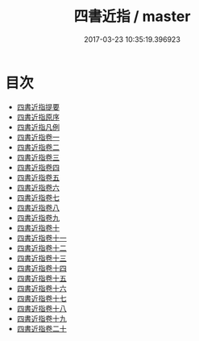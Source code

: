 #+TITLE: 四書近指 / master
#+DATE: 2017-03-23 10:35:19.396923
* 目次
 - [[file:KR1h0054_000.txt::000-1a][四書近指提要]]
 - [[file:KR1h0054_000.txt::000-3a][四書近指原序]]
 - [[file:KR1h0054_000.txt::000-5a][四書近指凡例]]
 - [[file:KR1h0054_001.txt::001-1a][四書近指卷一]]
 - [[file:KR1h0054_002.txt::002-1a][四書近指卷二]]
 - [[file:KR1h0054_003.txt::003-1a][四書近指卷三]]
 - [[file:KR1h0054_004.txt::004-1a][四書近指卷四]]
 - [[file:KR1h0054_005.txt::005-1a][四書近指卷五]]
 - [[file:KR1h0054_006.txt::006-1a][四書近指卷六]]
 - [[file:KR1h0054_007.txt::007-1a][四書近指卷七]]
 - [[file:KR1h0054_008.txt::008-1a][四書近指卷八]]
 - [[file:KR1h0054_009.txt::009-1a][四書近指卷九]]
 - [[file:KR1h0054_010.txt::010-1a][四書近指卷十]]
 - [[file:KR1h0054_011.txt::011-1a][四書近指卷十一]]
 - [[file:KR1h0054_012.txt::012-1a][四書近指卷十二]]
 - [[file:KR1h0054_013.txt::013-1a][四書近指卷十三]]
 - [[file:KR1h0054_014.txt::014-1a][四書近指卷十四]]
 - [[file:KR1h0054_015.txt::015-1a][四書近指卷十五]]
 - [[file:KR1h0054_016.txt::016-1a][四書近指卷十六]]
 - [[file:KR1h0054_017.txt::017-1a][四書近指卷十七]]
 - [[file:KR1h0054_018.txt::018-1a][四書近指卷十八]]
 - [[file:KR1h0054_019.txt::019-1a][四書近指卷十九]]
 - [[file:KR1h0054_020.txt::020-1a][四書近指卷二十]]
